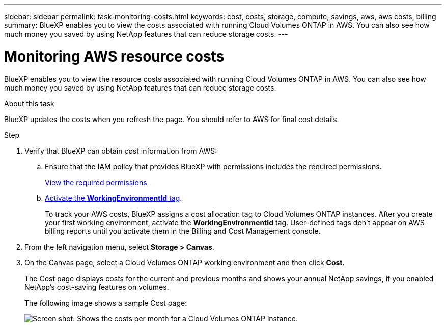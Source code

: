 ---
sidebar: sidebar
permalink: task-monitoring-costs.html
keywords: cost, costs, storage, compute, savings, aws, aws costs, billing
summary: BlueXP enables you to view the costs associated with running Cloud Volumes ONTAP in AWS. You can also see how much money you saved by using NetApp features that can reduce storage costs.
---

= Monitoring AWS resource costs
:hardbreaks:
:nofooter:
:icons: font
:linkattrs:
:imagesdir: ./media/

[.lead]
BlueXP enables you to view the resource costs associated with running Cloud Volumes ONTAP in AWS. You can also see how much money you saved by using NetApp features that can reduce storage costs.

.About this task

BlueXP updates the costs when you refresh the page. You should refer to AWS for final cost details.

.Step

. Verify that BlueXP can obtain cost information from AWS:

.. Ensure that the IAM policy that provides BlueXP with permissions includes the required permissions.
+
https://docs.netapp.com/us-en/cloud-manager-setup-admin/reference-permissions-aws.html[View the required permissions^]

.. https://docs.aws.amazon.com/awsaccountbilling/latest/aboutv2/activating-tags.html[Activate the *WorkingEnvironmentId* tag^].
+
To track your AWS costs, BlueXP assigns a cost allocation tag to Cloud Volumes ONTAP instances. After you create your first working environment, activate the *WorkingEnvironmentId* tag. User-defined tags don't appear on AWS billing reports until you activate them in the Billing and Cost Management console.

. From the left navigation menu, select *Storage > Canvas*.

. On the Canvas page, select a Cloud Volumes ONTAP working environment and then click *Cost*.
+
The Cost page displays costs for the current and previous months and shows your annual NetApp savings, if you enabled NetApp's cost-saving features on volumes.
+
The following image shows a sample Cost page:
+
image:screenshot_cost.gif[Screen shot: Shows the costs per month for a Cloud Volumes ONTAP instance.]
